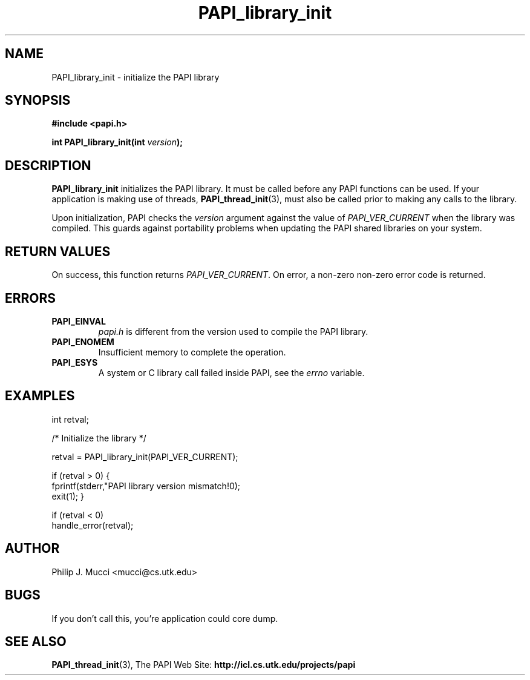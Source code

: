 .\" $Id$
.TH PAPI_library_init 3 "October, 2000" "" "PAPI"

.SH NAME
PAPI_library_init \- initialize the PAPI library 

.SH SYNOPSIS
.B #include <papi.h>

.BI "int PAPI_library_init(int " version ");"

.SH DESCRIPTION
.B "PAPI_library_init"
initializes the PAPI library. It must be called
before any PAPI functions can be used. If your application
is making use of threads, 
.BR "PAPI_thread_init" (3),
must also be called prior to making any calls to the library.

Upon initialization, PAPI checks the
.I "version"
argument against the value of
.I "PAPI_VER_CURRENT"
when the library was
compiled. This guards against portability problems when updating the
PAPI shared libraries on your system.

.SH RETURN VALUES
On success, this function returns 
.IR "PAPI_VER_CURRENT" .
\.
On error, a non-zero non-zero error code is returned.

.SH ERRORS
.TP
.B "PAPI_EINVAL"
.I "papi.h"
is different from the version used to 
compile the PAPI library.
.TP
.B "PAPI_ENOMEM"
Insufficient memory to complete the operation.
.TP
.B "PAPI_ESYS"
A system or C library call failed inside PAPI, see the 
.I "errno"
variable.

.SH EXAMPLES
.LP
.nf
.if t .ft CW
int retval;

/* Initialize the library */

retval = PAPI_library_init(PAPI_VER_CURRENT);

if (retval > 0) {
  fprintf(stderr,"PAPI library version mismatch!\n");
  exit(1); }

if (retval < 0) 
  handle_error(retval);
.if t .ft P
.fi

.SH AUTHOR
Philip J. Mucci <mucci@cs.utk.edu>

.SH BUGS
If you don't call this, you're application could core dump.

.SH SEE ALSO
.BR PAPI_thread_init "(3),"
The PAPI Web Site: 
.B http://icl.cs.utk.edu/projects/papi

